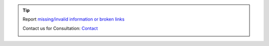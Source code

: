 .. |logo| image:: ../_static/img/oxl3_xs.jpg
   :class: oxl-head-logo
   :alt: OXL IT Services Website
   :target: https://www.o-x-l.com

.. tip::

    Report `missing/invalid information or broken links <https://github.com/O-X-L/docs/issues/new>`_

    Contact us for Consultation: `Contact <https://www.o-x-l.com/contact>`_

    |logo|
